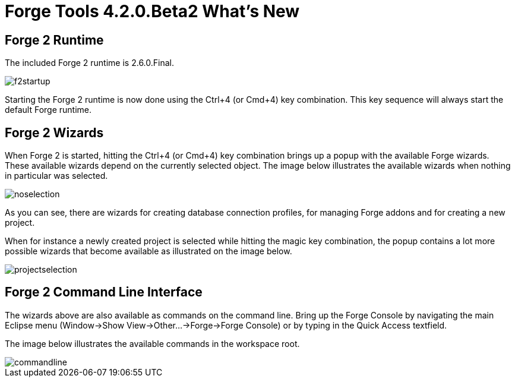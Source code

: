 = Forge Tools 4.2.0.Beta2 What's New
:page-layout: whatsnew
:page-component_id: forge
:page-component_version: 4.2.0.Beta2
:page-product_id: jbt_core 
:page-product_version: 4.2.0.Beta2

== Forge 2 Runtime 	

The included Forge 2 runtime is 2.6.0.Final.

image::images/4.2.0.Beta2/f2startup.png[]

Starting the Forge 2 runtime is now done using the Ctrl+4 (or Cmd+4) key combination. 
This key sequence will always start the default Forge runtime.

== Forge 2 Wizards

When Forge 2 is started, hitting the Ctrl+4 (or Cmd+4) key combination brings up a popup with the available Forge wizards. 
These available wizards depend on the currently selected object. The image below illustrates the available wizards when
nothing in particular was selected.

image::images/4.2.0.Beta2/noselection.png[]

As you can see, there are wizards for creating database connection profiles, for managing Forge addons and for creating
a new project.

When for instance a newly created project is selected while hitting the magic key combination, the popup contains a lot 
more possible wizards that become available as illustrated on the image below.

image::images/4.2.0.Beta2/projectselection.png[]

== Forge 2 Command Line Interface

The wizards above are also available as commands on the command line. Bring up the Forge Console by navigating the  
main Eclipse menu (Window->Show View->Other...->Forge->Forge Console) or by typing in the Quick Access textfield.

The image below illustrates the available commands in the workspace root.

image::images/4.2.0.Beta2/commandline.png[]
